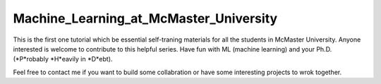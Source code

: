 Machine_Learning_at_McMaster_University
========================================
This is the first one tutorial which be essential self-traning
materials for all the students in McMaster University. Anyone
interested is welcome to contribute to this helpful series.
Have fun with ML (machine learning) and your Ph.D. (*P*robably *H*eavily in *D*ebt).

Feel free to contact me if you want to build some collabration or have some
interesting projects to wrok together.
